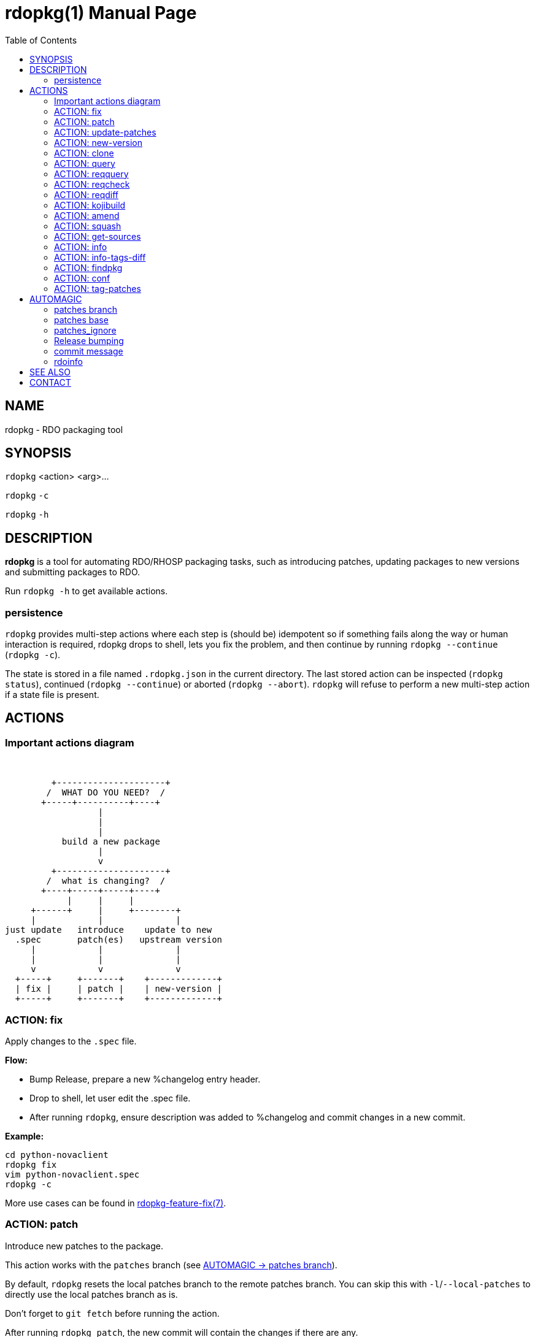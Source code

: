 rdopkg(1)
=========
:doctype: manpage
:toc2:


NAME
----
rdopkg - RDO packaging tool


SYNOPSIS
--------

`rdopkg` <action> <arg>...

`rdopkg` `-c`

`rdopkg` `-h`


DESCRIPTION
-----------
**rdopkg** is a tool for automating RDO/RHOSP packaging tasks, such as
introducing patches, updating packages to new versions and submitting
packages to RDO.

Run `rdopkg -h` to get available actions.

persistence
~~~~~~~~~~~

`rdopkg` provides multi-step actions where each step is (should be) idempotent
so if something fails along the way or human interaction is required, rdopkg
drops to shell, lets you fix the problem, and then continue by running
`rdopkg --continue` (`rdopkg -c`).

The state is stored in a file named `.rdopkg.json` in the current directory. The
last stored action can be inspected (`rdopkg status`), continued
(`rdopkg --continue`) or aborted (`rdopkg --abort`). `rdopkg` will refuse to
perform a new multi-step action if a state file is present.


ACTIONS
-------

Important actions diagram
~~~~~~~~~~~~~~~~~~~~~~~~~

&nbsp;

                          +---------------------+
                         /  WHAT DO YOU NEED?  /
                        +-----+----------+----+
                                   |
                                   |
                                   |
                            build a new package
                                   |
                                   v
                          +---------------------+
                         /  what is changing?  /
                        +----+-----+-----+----+
                             |     |     |
                      +------+     |     +--------+
                      |            |              |
                 just update   introduce    update to new
                   .spec       patch(es)   upstream version
                      |            |              |
                      |            |              |
                      v            v              v
                   +-----+     +-------+    +-------------+
                   | fix |     | patch |    | new-version |
                   +-----+     +-------+    +-------------+

ACTION: fix
~~~~~~~~~~~

Apply changes to the `.spec` file.

*Flow:*

  * Bump Release, prepare a new %changelog entry header.
  * Drop to shell, let user edit the .spec file.
  * After running `rdopkg`, ensure description was added to %changelog
    and commit changes in a new commit.

*Example:*

    cd python-novaclient
    rdopkg fix
    vim python-novaclient.spec
    rdopkg -c

More use cases can be found in
link:rdpokg-feature-fix.7.html[rdopkg-feature-fix(7)].


ACTION: patch
~~~~~~~~~~~~~

Introduce new patches to the package.

This action works with the `patches` branch
(see <<patches-branch,AUTOMAGIC -> patches branch>>).

By default, `rdopkg` resets the local patches branch to the remote patches branch.
You can skip this with `-l`/`--local-patches` to directly use the local
patches branch as is.

Don't forget to `git fetch` before running the action.

After running `rdopkg patch`, the new commit will contain the changes if there are
any.

You can use `-C`/`--changelog` option to select how `rdopkg` detects new/old
patches and changelog message:

  * `detect`: detect new/old patches using commit hash/subject (default)
  * `count`: count old and new patches (doesn't work for simultaneous
     removal & addition of patches and rewriting -patches history)
  * `plain`: just use generic "- Update patches" message

Or you can use `-B`/`--no-bump` to skip Release bump and changelog generation
and only update patch files and their references in the .spec file. This is
useful when you only need to align distgit with the patches branch.

Use `--amend` to amend previous git commit with the changes and autogenerated
commit message instead of creating a new one. This is very convenient when
modifying distgit commits.

Please see <<automagic,AUTOMAGIC>> for additional information about using
magic patches_base and patches_ignore comments in your .spec file to
influcence patches generation.

*Flow:*

  * Unless `-l`/`--local-patches` was used, reset the local patches branch to
    the remote patches branch.
  * Update patch files from local `patches` branch using `git format-patch`.
  * Update .spec file with correct patch files references.
  * Unless `-B`/`--no-bump` was used, update .spec file: bump Release, create
    new %changelog entry with new patches' titles depending on
    `-C`/`--changelog` option.
  * If a `%global commit asdf1234` macro declaration is present, rewrite
    it with the current sha1 of the patches branch. (This makes the sha1
    value available during your package's build process. You can use this
    to build your program so that "mycoolprogram --version" could display
    the sha1 to users.)
  * Create new commit (or amend previous one with `-a`/`--amend`)
    with the changes using %changelog to generate commit message if available.
  * Display the diff.

*Example:*

    rdopkg patch
    rdopkg patch -lBa

More use cases can be found in
link:rdopkg-feature-patch.7.html[rdopkg-feature-patch(7)].


ACTION: update-patches
~~~~~~~~~~~~~~~~~~~~~~

An alias for:

    rdopkg patch --local-patches --no-bump

in the spirit of the ancient `update-patches.sh` script.

See **ACTION: PATCH** above.


ACTION: new-version
~~~~~~~~~~~~~~~~~~~

Update package to new upstream version.

This action works with the `patches` branch
(see <<patches-branch,AUTOMAGIC -> patches branch>>).
After a successful rebase, `rdopkg` will offer to push the
rebased patches branch.

Required `new-version` argument is a new version to rebase on, presumably
a git version tag.

Don't forget to `git fetch --all` before running the action.

You can use the `-N`/`--new-sources` or `-n`/`--no-new-sources` options to
control whether `new-version` will run `fedpkg new-sources`
(`rhpkg new-sources` on Red Hat downstream products). By default, `rdopkg`
will automatically enable this step in following scenarios:

* Fedora distgit detected from `origin` git remote (`pkgs.fedoraproject.org`)
* RH distgit detected from git branch (`rhos-*`, `rh-*`, `ceph-*`, `rhscon-*`)

Otherwise, `fedpkg new-sources` is disabled (`-n`).

After running `rdopkg new-version`, a new commit will contain the changes.

To only update `.spec` without touching patches branch, `-b`/`--bump-only` can
be used. Along with `-n`/`--no-new-sources` this enables local-only operations,
much like `rpmdev-bumpspec`:

    rdopkg -bn

To note particular bugs in the changelog, use the `-B`/`--bug` option. rdopkg
will append the supplied string to changelog in brackets. For example:

    rdopkg new-version --bug rhbz#1234,rhbz#5678

will result in following %changelog line:

    Update to 1.1.1 (rhbz#1234,rhbz#5678)

and corresponding `Resolves:` lines in commit message.


*Flow:*

  * Show changes between the previous version and the current one, especially
    modifications to `requirements.txt`.
  * Reset the local patches branch to the remote patches branch
  * Rebase the local patches branch on `$NEW_VERSION` tag.
  * Update `.spec` file: set `Version`, `Release` and `patches_base` to
    appropriate values and create a new %changelog entry.
  * Download source tarball.
  * Run `fedpkg new-sources` (`rhpkg new-sources`).
  * Update patches from the local patches branch.
  * Display the diff.

*Example:*

    cd python-novaclient
    git fetch --all
    rdopkg new-version 2.15.0
    # rebase failed, manually fix using git
    rdopkg -c

More use cases can be found in
link:rdopkg-feature-new-version.7.html[rdopkg-feature-new-version(7)].

ACTION: clone
~~~~~~~~~~~~~

Clone an RDO package distgit and setup remotes.

`clone` uses <<rdoinfo,rdoinfo>> metadata to clone the specified RDO package
distgit and also setup relevant remotes to get you packaging quickly.

If your github username differs from your `$USER`, use `-u`/`--review-user`.

*Example:*

    rdopkg clone -u github-user python-novaclient
    cd python-novaclient
    git remote -v


ACTION: query
~~~~~~~~~~~~~

Query RDO/distro repos for available package versions.

See link:rdopkg-adv-requirements.7.html[rdopkg-adv-requirements(7)] for
complete example of `query` and other requirements management actions.

This action uses `repoquery` to discover the latest package versions available
from RDO and other repos available on a supported distibution.

See output of `rdopkg info` for supported releases and distros.

*Query specific RELEASE/DIST:*

     rdopkg query kilo/el7 openstack-nova

*Query all dists of a release and show what's happening:*

     rdopkg query -v kilo openstack-nova


ACTION: reqquery
~~~~~~~~~~~~~~~~

Query RDO/distro repos for versions defined in requirements.txt.

See link:rdopkg-adv-requirements.7.html[rdopkg-adv-requirements(7)] for a
complete example of `reqquery` and other requirements management actions.

This action essentially runs `rdopkg query` on every module/package defined in
`requirements.txt` and prints a colorful report to quickly find unmet
dependencies. It accepts the same RELEAESE/DIST filter as `rdopkg query`.

Python module names listed in `requirements.txt` are mapped to package names
using the `rdopkg.actionmods.pymod2pkg` module.

*Query `requirements.txt` from `2015.1` tag:*

    rdopkg reqquery -R 2015.1 kilo/el7

*Query `requirements.txt` file:*

    rdopkg reqquery -r path/to/requirements.txt kilo/f21

*Query `.spec` Requires (experimental):*

    rdopkg reqquery -s

*Verbosely dump query results to a file and view them:*

    rdopkg reqquery -v -d
    rdopkg reqquery -l


ACTION: reqcheck
~~~~~~~~~~~~~~~~

Inspect `requirements.txt` vs `.spec` Requires.

See link:rdopkg-adv-requirements.7.html[rdopkg-adv-requirements(7)] for
complete example of `reqcheck` and other requirements management actions.

This action parses the current `requirements.txt` from git and checks whether
they're met in the `.spec` file. A simple report is produced.

Python module names listed in `requirements.txt` are mapped to package names
using `rdopkg.actionmods.pymod2pkg` module.

Use `--spec`/`-s` option to output Requires: suitable for pasting into .spec
files. Version comparisons are hidden, whitespace is detected from .spec.

*Example:*

    rdopkg reqcheck
    rdopkg reqcheck -s


ACTION: reqdiff
~~~~~~~~~~~~~~~

Show pretty diff of `requirements.txt`.

See link:rdopkg-adv-requirements.7.html[rdopkg-adv-requirements(7)] for a
complete example of `reqdiff` and other requirements management actions.

Use this to see how requirements changed between versions.

*See diff between current and latest upstream version (automagic):*

    rdopkg reqdiff

*See diff between current and specified version:*

    rdopkg reqdiff 2015.1

*See diff between two supplied versions:*

    rdopkg reqdiff 2015.1 2015.2


ACTION: kojibuild
~~~~~~~~~~~~~~~~~

Build the package in `koji`.

*Flow:*

 * Run equivalent of `fedpkg build` using disgusting `fedpkg` python module.
 * Watch the build.

*Example:*

    rdopkg kojibuild


ACTION: amend
~~~~~~~~~~~~~

Amend last git commit with current dist-git changes and (re)generate the commit
message from %changelog.

This simple action is equivalent to running

    git commit -a --amend -m "$AUTOMAGIC_COMMIT_MESSAGE"

See <<commit-message,AUTOMAGIC -> commit message>>
for more information about the generated commit message.


ACTION: squash
~~~~~~~~~~~~~~

Squash last git commit into previous one. The commit message of the previous
commit is used.

This simple action is a shortcut for

    git reset --soft HEAD~
    git commit --amend --no-edit

This is useful for squashing commits created by lower level actions such as
`update-patches`.


ACTION: get-sources
~~~~~~~~~~~~~~~~~~~

Download package source archive.

Currently, `Source0` from `.spec` file is downloaded.


ACTION: info
~~~~~~~~~~~~

Show information about RDO packaging.

Use this command to find out about:

 * currently supported RDO OpenStack releases
 * which distros are supported for each release
 * what branch to build from
 * what build system to build in
 * supported packages
 * various repositories tied to a package
 * package maintainers

This command is a human interface to <<rdoinfo,rdoinfo>>.

*Releases/dists/branches overview:*

    rdopkg info

*Detailed information about a package:*

    rdopkg info novaclient

*Filter packages by maintainers:*

    rdopkg info maintainers:jruzicka


ACTION: info-tags-diff
~~~~~~~~~~~~~~~~~~~~~~

Show rdoinfo tag changes.

    rdopkg info-tags-diff RDOINFODIR

will show per-package new/changed tags in rdoinfo between `HEAD~..HEAD`.

For an existing or new package, a list of changed tags is returned

Example:

    $ rdopkg info-tags-diff ~/.rdopkg/rdoinfo
    openstack-changed ['newton-uc', 'newton']
    openstack-new-pkg ['under-review']

This is an interface to rdopkg.actionmods.rdoinfo:tags_diff().


ACTION: findpkg
~~~~~~~~~~~~~~~

Find and show the single best matching package in <<rdoinfo,rdoinfo>>.

This command produces the same output as `rdopkg info` but

 * smart search is performed on package name, project name and upstream URL
 * only a single matching package is shown

Use `-s`/`--strict` to disable magic substring search and only match whole
fields.

This command is a human interface to
`rdopkg.actionmods.rdoinfo.find_package()` helper function.

*Examples of usage:*

    rdopkg findpkg nova
    rdopkg findpkg -s openstack-nova
    rdopkg findpkg git://git.openstack.org/openstack/nova
    rdopkg findpkg openstack/nova
    rdopkg findpkg novacli


ACTION: conf
~~~~~~~~~~~~

Display rdopkg's local configuration.

This command prints the default configuration that ships with rdopkg out of the
box. You can override the individual settings here by using `.py` files in the
configuration directories.

Store your per-user configuration in `~/.rdopkg/conf.d/*.py`, or store
system-wide configuration in `/etc/rdopkg.d/*.py`.


ACTION: tag-patches
~~~~~~~~~~~~~~~~~~~

Tag the local -patches branch with the package's Name-Version-Release.

Since the -patches branch can change over time, including rebases, rewrites,
etc, we need a mechanism to keep historical records of what the -patches branch
looked like over time. Tagging the -patches branch for each new NVR will
maintain Git references to each snapshot of the particular patches that went
into each build.

To look at the -patches branch for an old build, you can simply "git checkout
name-version-release" for that build and get an exact representation of the Git
tree for that build.

If a previous tag exists with this name, rdopkg will exit with an error unless
you use the `--force` option to overwrite the existing tag with this name.

You can automatically push the new tag with the `--push` option. It's a good
idea to create and push the tag after every successful build.


[[automagic]]
AUTOMAGIC
---------

Instead of requiring project config files or endless lists of command line
arguments, `rdopkg` tries to guess all the necessary variables.


[[patches-branch]]
patches branch
~~~~~~~~~~~~~~

`update-patches` is a core lower level action for updating the dist-git `.spec`
file with patches from associated patches branch. `rdopkg` tries hard to
detect the patches branch automagically, it's usually `$BRANCH-patches` for
`$BRANCH` dist-git but one patches branch per multiple dist-gits is also
supported.

Best illustrated by example, the following are all valid patches branches for
`rhos-5.0-rhel-7` dist-git and they're searched in that order:

 * rhos-5.0-rhel-7-patches
 * rhos-5.0-rhel-patches
 * **rhos-5.0-patches <--- preferred for RHOSP**
 * rhos-patches

Use `rdopkg pkgenv` to check detected patches branch.

You can specify remote patches branch by `-p`/`--patches-branch` action
parameter for actions that use it, such as `patch` and `new-version`.

You may explicitly set the name of your patches remote and patches
branch in your git configuration using the
`rdopkg.<branch>.patches-remote` and `rdopkg.<branch>.patches-branch`
options.  For example, if you are working on a `dist-git` branch named
`rhel-7.4` and you want to use `rhel-7-patches` for your patches
branch, you would run:

    git config rdopkg.rhel-7.4.patches-branch rhel-7-patches


patches base
~~~~~~~~~~~~

`rdopkg` calculates the git tag on which you are applying patches from
the `Version` tag in your `.spec` file.  If your `.spec` file contains
a macro named `milestone`, the value of this macro will be appended to
the version.  That is, if your spec file has:

    Version: 2014.2.3

Then `rdopkg` will use `2014.2.3` as the base.  If instead your
`.spec` file has:

    %global milestone rc2

    Version: 2014.2.3

Then `rdopkg` will use `2014.2.3rc2` as the base.

In older versions of `rodpkg`, it was necessary to explicitly set
the patch base using a special `patches_base` comment in your spec
file.  This is now **optional** behavior (the patches base is
calculated automatically), but you can use this if you need to
override the automatic behavior.

The most common use of `patches_base` is to specify number of patches
on top of patches base (which defaults to spec Version) to skip:

    # patches_base=+2

You can set an arbitrary git revision as a patches base:

    # patches_base=1.2.3+2

You shouldn't need to modify this by hand (other than perhaps the
number of skipped patches) as `rdopkg` manages `patches_base` as
needed.


patches_ignore
~~~~~~~~~~~~~~

`update-patches` also supports filtering out patches based on matching a
regex provided by a magic #patches_ignore comment in the spec file. This is
useful, for example, in case the `patches` branch contains changes that are
related to the CI/code review infra, that are useful to keep around but don't
need to end up in the RPM.

For example, if you add the following comments in your package's .spec file:

    # patches_base=10.2.5
    # patches_ignore=DROP-IN-RPM

then rdopkg will not create .patch files for any commits that have
"DROP-IN-RPM" in the Git commit log's subject line.

Note: these lines should be directly above any Patch000X lines in your .spec
file.


[[release-bumping]]
Release bumping
~~~~~~~~~~~~~~~

`rdopkg fix` and `rdopkg patch` bump the `Release` tag in `.spec` file.

By default, last numeric only part of `Release` is bumped:

    1.1.1.a.b.c -> 1.1.2.a.b.c

You can override this using `-R`/`--release-bump-index` argument which
expects `MAJOR`/`MINOR`/`PATCH` or integer index of release part to bump,
starting at 1 from the left:

    -R 1 / -R MAJOR: 1.1.1 -> 2.1.1
    -R 2 / -R MINOR: 1.1.1 -> 1.2.1
    -R 3 / -R PATCH: 1.1.1 -> 1.1.2
    -R 4: 1.1.1.1 -> 1.1.1.2
    -R 5: 1.1.1.1.1 -> 1.1.1.1.2
    ...

DLRN `0.date.hash` and `0.1.date.hash` formats are detected and default
to bumping 2nd Release part (`-R 2`).


[[commit-message]]
commit message
~~~~~~~~~~~~~~

Commit messages created by `rdopkg` are generated from `.spec` file `Name`,
`Version` and `Release` (NVR) as well as last `%changelog` entry.

All `rdopkg` actions that modify distgit use following format:

    package-name-1.2.3-4

    Changelog:
    - Doom the World (rhbz#111111)
    - Fix Impending Doom support
    - Save the World (rhbz#222222)

    Resolves: rhbz#111111
    Resolves: rhbz#222222
    Change-Id: deadbeedeadbeedeadbeedeadbeedeadbeedeadbee

For each `(rhbz#XYZ)` mentioned in latest `%changelog` entry,
`Resolves: rhbz#XYZ` line is appended to commit message as required by RHOSP
workflow.

**protip:** To (re)generate nice commit message after modifying `.spec` file,
use `rdopkg amend` (see **ACTION: amend** above).

For example, following `%changelog` entry:

    %changelog
    * Tue Feb 11 2014 Jakub Ruzicka <jruzicka@redhat.com> 0.5.0-1
    - Update to upstream 0.5.0
    - Fix evil Bug of Doom (rhbz#123456)

will generate following commit message:

    package-name-0.5.0-1

    Changelog:
    - Update to upstream 0.5.0
    - Fix evil Bug of Doom (rhbz#123456)

    Resolves: rhbz#123456


[[rdoinfo]]
rdoinfo
~~~~~~~

`rdoinfo` is a special utility repository with RDO metadata:

https://github.com/redhat-openstack/rdoinfo

`rdopkg` uses `rdoinfo` to

 * detect release/dist from branch name
 * check valid RDO updates
 * query packages from RDO/distribution repos

and more.

You can view the `rdoinfo` metada using `rdopkg info`.

`rdopkg.actionmods.rdoinfo` module provides a convenient interface to `rdoinfo`
should you want to integrate it into your own codez.


SEE ALSO
--------

link:rdopkg-adv-new-version.7.html[rdopkg-adv-new-version(7)],
link:rdopkg-adv-requirements.7.html[rdopkg-adv-requirements(7)],
link:rdopkg-feature-pkgenv.7.html[rdopkg-feature-pkgenv(7)],
link:rdopkg-feature-fix.7.html[rdopkg-feature-fix(7)],
link:rdopkg-feature-patch.7.html[rdopkg-feature-patch(7)],
link:rdopkg-feature-new-version.7.html[rdopkg-feature-new-version(7)],
link:rdopkg-feature-actions.7.html[rdopkg-feature-actions(7)]

CONTACT
-------

`rdopkg` is maintained by Jakub Ruzicka <jruzicka@redhat.com>.

Bugs are tracked as github Issues:

https://github.com/softwarefactory-project/rdopkg/issues

To report a new bug:

https://github.com/softwarefactory-project/rdopkg/issues/new
